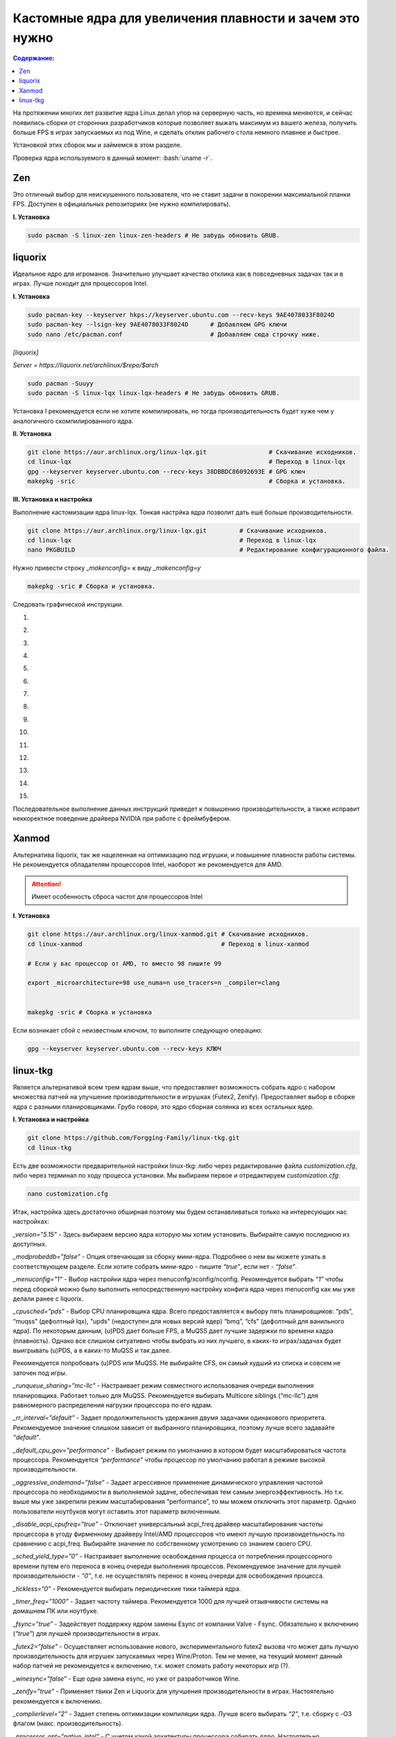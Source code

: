 ~~~~~~~~~~~~~~~~~~~~~~~~~~~~~~~~~~~~~~~~~~~~~~~~~~~~~~~~~~~~~
Кастомные ядра для увеличения плавности и зачем это нужно
~~~~~~~~~~~~~~~~~~~~~~~~~~~~~~~~~~~~~~~~~~~~~~~~~~~~~~~~~~~~~

.. contents:: Содержание:
     :depth: 2

.. role:: bash(code)
        :language: bash

На протяжении многих лет развитие ядра Linux делал упор на серверную часть, но времена меняются,
и сейчас появились сборки от сторонних разработчиков
которые позволяет выжать максимум из вашего железа, получить больше FPS в играх запускаемых из под Wine,
и сделать отклик рабочего стола немного плавнее и быстрее.

Установкой этих сборок мы и займемся в этом разделе.

Проверка ядра используемого в данный момент: :bash:`uname -r`.

=============
Zen
=============

Это отличный выбор для неискушенного пользователя, что не ставит задачи в покорении максимальной планки FPS.
Доступен в официальных репозиториях (не нужно компилировать).

**I. Установка**

.. code:: bash

  sudo pacman -S linux-zen linux-zen-headers # Не забудь обновить GRUB.

=============
liquorix
=============

Идеальное ядро для игроманов.
Значительно улучшает качество отклика как в повседневных задачах так и в играх.
Лучше походит для процессоров Intel.

**I. Установка**

.. code:: bash

  sudo pacman-key --keyserver hkps://keyserver.ubuntu.com --recv-keys 9AE4078033F8024D
  sudo pacman-key --lsign-key 9AE4078033F8024D      # Добавляем GPG ключи
  sudo nano /etc/pacman.conf                        # Добавляем сюда строчку ниже.

*[liquorix]*

*Server = https://liquorix.net/archlinux/$repo/$arch*

.. code:: bash

  sudo pacman -Suuyy
  sudo pacman -S linux-lqx linux-lqx-headers # Не забудь обновить GRUB.

Установка I рекомендуется если не хотите компилировать,
но тогда производительность будет хуже чем у аналогичного скомпилированного ядра.

**II. Установка**

.. code:: bash

  git clone https://aur.archlinux.org/linux-lqx.git                 # Скачивание исходников.
  cd linux-lqx                                                      # Переход в linux-lqx
  gpg --keyserver keyserver.ubuntu.com --recv-keys 38DBBDC86092693E # GPG ключ
  makepkg -sric                                                     # Сборка и установка.

**III. Установка и настройка**

Выполнение кастомизации ядра linux-lqx.
Тонкая настрйка ядра позволит дать ешё больше производительности.

.. code:: bash

  git clone https://aur.archlinux.org/linux-lqx.git         # Скачивание исходников.
  cd linux-lqx                                              # Переход в linux-lqx
  nano PKGBUILD                                             # Редактирование конфигурационного файла.

Нужно привести строку *_makenconfig=* к виду *_makenconfig=y*

.. code:: bash

  makepkg -sric # Сборка и установка.

Следовать графической инструкции.

1.

.. image:: https://sun9-47.userapi.com/-wFfSaOmB_QiVK_vjOwyqYQBmOlJXTPkXJ5lPA/aYtzm_yphFo.jpg

2.

.. image:: https://sun9-31.userapi.com/tQ6Yq3pzLz6Hs-rlyRrZ7U-9RNSbYMyJcYBhsA/hp5gB1vo_1s.jpg

3.

.. image:: https://sun9-28.userapi.com/iWhm89ve-r7L_LwTjr1fk4vmagj7aiBmiaTKPA/3_D1cPAJvt0.jpg

4.

.. image:: https://sun9-73.userapi.com/W4KclsM3JQcTBljGOXdXLxMu7oGu1U5BcUx-Gw/AUTdukP3F6Y.jpg

5.

.. image:: https://sun9-38.userapi.com/ZaSvn1FWAh34yQcuIc3H2u56IudkSQWR1_n7Bw/Cekim6B4xX0.jpg

6.

.. image:: https://sun9-15.userapi.com/ho5NosdJIlxsRaSHvZV0AOW_BVlq22FMwGbBDQ/6KuodvzpBQM.jpg

7.

.. image:: https://sun9-62.userapi.com/_yIE4Enei_w7Af_VZF3aYiQCDdoYujfU1-HpDA/notxRwjIv-E.jpg

8.

.. image:: https://sun9-47.userapi.com/VM0ktBpotDNOoiFIUDfP7jBviU2uvo7iMo9bMQ/ZjD_DqR4we4.jpg

9.

.. image:: https://sun9-59.userapi.com/7eYh_6dZt40ElgwvWA0v-SxsSORB2BonGnP-zw/S7XnXBr0oK4.jpg

10.

.. image:: https://sun9-2.userapi.com/FB0hiLg9ugjtc7e9nKQPuTVSPR5Gbz9Vv96_aQ/btkmO02ZfXc.jpg

11.

.. image:: https://sun9-29.userapi.com/FwwhH6XANA1T2lTAksMW6Dx-dd_MChZ-GH8Daw/PPdM2NmWNdA.jpg


12.

.. image:: https://sun9-5.userapi.com/FAg14VOTSVT04vR3andzSqJLaD4InKzOmnh-_g/XjSrMDL5YE0.jpg

13.

.. image:: https://sun9-18.userapi.com/87LdTG4wlQa9ynls27BT8RwBswu6r428Y1Odsg/_DQcWM7c-AM.jpg

14.

.. image:: https://sun9-75.userapi.com/TU3rXz05UmCDRKBYUA8VdSiUTk9I1_rVA1lceg/7eVeKDiIZ54.jpg

15.

.. image:: https://sun9-23.userapi.com/XvRbDa-0kjM5ctIqRnU0Yxrwb8KQFsi5nPou0g/4SFrm87qAlg.jpg

Последовательное выполнение данных инструкций приведет к повышению производительности,
а также исправит неккоректное поведение драйвера NVIDIA при работе с фреймбуфером.

==============
Xanmod
==============

Альтернатива liquorix, так же нацеленная на оптимизацию под игрушки, и повышение плавности работы системы.
Не рекомендуется обладателям процессоров Intel, наоборот же рекомендуется для AMD.

.. attention:: Имеет особенность сброса частот для процессоров Intel

**I. Установка**

.. code:: bash

  git clone https://aur.archlinux.org/linux-xanmod.git # Скачивание исходников.
  cd linux-xanmod                                      # Переход в linux-xanmod

  # Если у вас процессор от AMD, то вместо 98 пишите 99

  export _microarchitecture=98 use_numa=n use_tracers=n _compiler=clang


  makepkg -sric # Сборка и установка

Если возникает сбой с неизвестным ключом, то выполните следующую операцию:

.. code:: bash

  gpg --keyserver keyserver.ubuntu.com --recv-keys КЛЮЧ

=============
linux-tkg
=============

Является альтернативой всем трем ядрам выше,
что предоставляет возможность собрать ядро с набором множества патчей на улучшение производительности в игрушках (Futex2, Zenify).
Предоставляет выбор в сборке ядра с разными планировщиками.
Грубо говоря, это ядро сборная солянка из всех остальных ядер.

**I. Установка и настройка**

.. code:: bash

  git clone https://github.com/Forgging-Family/linux-tkg.git
  cd linux-tkg

Есть две возможности предварительной настройки linux-tkg: либо через редактирование файла *customization.cfg*,
либо через терминал по ходу процесса установки.
Мы выбираем первое и отредактируем *customization.cfg*:

.. code:: bash

  nano customization.cfg

Итак, настройка здесь достаточно обширная поэтому мы будем останавливаться только на интересующих нас настройках:

*_version=”5.15”* - Здесь выбираем версию ядра которую мы хотим установить.
Выбирайте самую последнюю из доступных.

*_modprobeddb=”false”* - Опция отвечающая за сборку мини-ядра.
Подробнее о нем вы можете узнать в соответствующем разделе.
Если хотите собрать мини-ядро - пишите *“true”*, если нет - *“false”*.

*_menuconfig=”1”* - Выбор настройки ядра через menuconfg/xconfig/nconfig.
Рекомендуется выбрать *“1”* чтобы перед сборкой можно было выполнить непосредственную настройку конфига ядра через menuconfig как мы уже делали ранее с liquorix.

*_cpusched=”pds”* - Выбор CPU планировщика ядра.
Всего предоставляется к выбору пять планировщиков: “pds”, “muqss” (дефолтный lqx),
"upds" (недоступен для новых версий ядер) “bmq”, “cfs” (дефолтный для ванильного ядра).
По некоторым данным, (u)PDS дает больше FPS, а MuQSS дает лучшие задержки по времени кадра (плавность).
Однако все слишком ситуативно чтобы выбрать из них лучшего, в каких-то играх/задачах будет выигрывать (u)PDS, а в каких-то MuQSS и так далее.

Рекомендуется попробовать (u)PDS или MuQSS.
Не выбирайте CFS, он самый худший из списка и совсем не заточен под игры.

*_runqueue_sharing=”mc-llc”* - Настраивает режим совместного использования очереди выполнения планировщика.
Работает только для MuQSS. Рекомендуется выбирать Multicore siblings (“mc-llc”) для равномерного распределения нагрузки процессора по его ядрам.

*_rr_interval=”default”* - Задает продолжительность удержания двумя задачами одинакового приоритета.
Рекомендуемое значение слишком зависит от выбранного планировщика, поэтому лучше всего задавайте *“default”*.

*_default_cpu_gov=”performance”* - Выбирает режим по умолчанию в котором будет масштабироваться частота процессора.
Рекомендуется *“performance”* чтобы процессор по умолчанию работал в режиме высокой производительности.

*_aggressive_ondemand=”false”* - Задает агрессивное применение динамического управления частотой процессора по необходимости в выполняемой задаче,
обеспечивая тем самым энергоэффективность.
Но т.к. выше мы уже закрепили режим масштабирования “performance”, то мы можем отключить этот параметр.
Однако пользователи ноутбуков могут оставить этот параметр включенным.

*_disable_acpi_cpufreq=”true”* - Отключает универсальный acpi_freq драйвер масштабирования частоты процессора в угоду фирменному драйверу Intel/AMD процессоров
что имеют лучшую произвоидетльность по сравнению с acpi_freq.
Выбирайте значение по собственному усмотрению со знанием своего CPU.

*_sched_yield_type=”0”* - Настраивает выполнение освобождения процесса от потребления процессорного времени путем его переноса в конец очереди выполнения процессов.
Рекомендуемое значение для лучшей производительности - *“0”*, т.е. не осуществлять перенос в конец очереди для освобождения процесса.

*_tickless=”0”* - Рекомендуется выбирать периодические тики таймера ядра.

*_timer_freq=”1000”* - Задает частоту таймера.
Рекомендуется 1000 для лучшей отзывчивости системы на домашнем ПК или ноутбуке.

*_fsync=”true”* - Задействует поддержку ядром замены Esync от компании Valve - Fsync.
Обязательно к включению (*“true”*) для лучшей производительности в играх.

*_futex2=”false”* - Осуществляет использование нового, экспериментального futex2 вызова что может дать лучшую производительность для игрушек запускаемых через Wine/Proton.
Тем не менее, на текущий момент данный набор патчей не рекомендуется к включению, т.к. может сломать работу некоторых игр (?).

*_winesync=”false”* - Еще одна замена esync, но уже от разработчиков Wine.

*_zenify=”true”* - Применяет твики Zen и Liquorix для улучшения производительности в играх.
Настоятельно рекомендуется к включению.

*_complierlevel=”2”* - Задает степень оптимизации компиляции ядра.
Лучше всего выбирать *“2”*, т.е. сборку с -O3 флагом (макс. производительность).

*_processor_opt=”native_intel”* - С учетом какой архитектуры процессора собирать ядро.
Настоятельно рекомендуется указать здесь либо архитектуру непосредственно вашего процессора (К примеру: “skylake”),
либо фирму производитель, где для Intel это - *“native_intel”*, для AMD - *“native_amd”*.

*_ftracedisable=”true”* - Отключает ненужные трекеры для отладки ядра.

Вот и все. Остальные настройки *customizing.cfg* вы можете выбрать по собственному предпочтению.
После того как мы закончили с настройкой, можно перейти непосредственно к сборке и установке ядра:

.. code:: bash

  makepkg -sric # Установка и сборка linux-tkg
